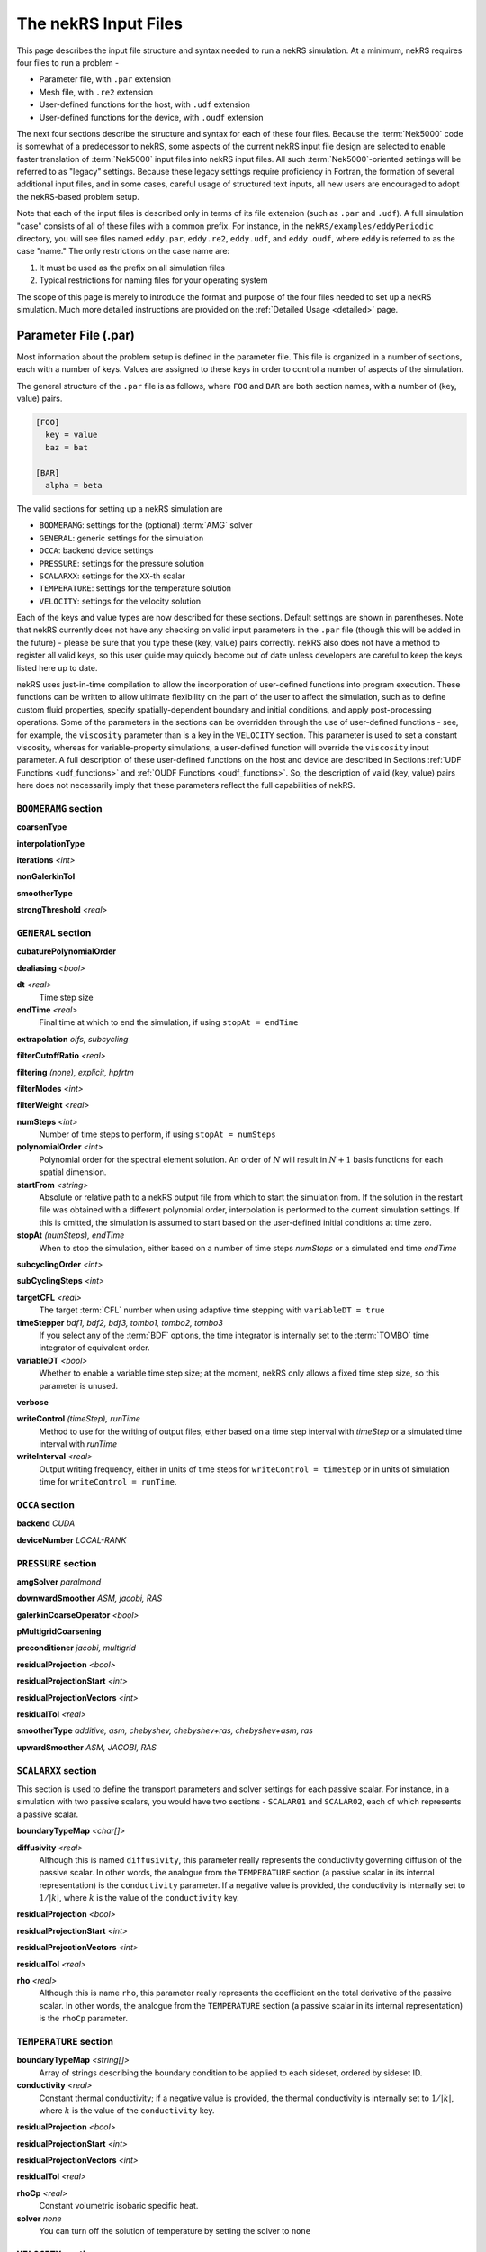 .. _input:

The nekRS Input Files
=====================

This page describes the input file structure and syntax needed to run a nekRS simulation.
At a minimum, nekRS requires four files to run a problem - 

* Parameter file, with ``.par`` extension
* Mesh file, with ``.re2`` extension
* User-defined functions for the host, with ``.udf`` extension
* User-defined functions for the device, with ``.oudf`` extension

The next four sections describe the structure and syntax for each of these four files.
Because the :term:`Nek5000` code is somewhat of a predecessor to
nekRS, some aspects of the current nekRS input file design are selected to enable faster translation of
:term:`Nek5000` input files into nekRS input files. All such
:term:`Nek5000`-oriented settings will be referred to as "legacy" settings. Because these
legacy settings require proficiency in Fortran, the formation of several additional input
files, and in some cases, careful usage of structured text inputs, all new
users are encouraged to adopt the nekRS-based problem setup.

Note that each of the input files is described only in terms of its file extension (such as
``.par`` and ``.udf``). A full simulation "case" consists of all of these files with
a common prefix. For instance, in the ``nekRS/examples/eddyPeriodic`` directory, you will see
files named ``eddy.par``, ``eddy.re2``, ``eddy.udf``, and ``eddy.oudf``, where ``eddy`` is
referred to as the case "name." The only restrictions on the case name are:

1. It must be used as the prefix on all simulation files
2. Typical restrictions for naming files for your operating system

The scope of this page is merely to introduce the format and purpose of the four
files needed to set up a nekRS simulation. Much more detailed instructions are provided
on the :ref:`Detailed Usage <detailed>` page.

Parameter File (.par)
_____________________

Most information about the problem setup is defined in the parameter file. This file is organized
in a number of sections, each with a number of keys. Values are assigned to these keys in order to
control a number of aspects of the simulation.

The general structure of the ``.par`` file is as
follows, where ``FOO`` and ``BAR`` are both section names, with a number of (key, value) pairs.

.. code-block:: xml

  [FOO]
    key = value
    baz = bat

  [BAR]
    alpha = beta

The valid sections for setting up a nekRS simulation are

* ``BOOMERAMG``: settings for the (optional) :term:`AMG` solver
* ``GENERAL``: generic settings for the simulation
* ``OCCA``: backend device settings
* ``PRESSURE``: settings for the pressure solution
* ``SCALARXX``: settings for the ``XX``-th scalar
* ``TEMPERATURE``: settings for the temperature solution
* ``VELOCITY``: settings for the velocity solution

Each of the keys and value types are now described for these sections. Default settings
are shown in parentheses. Note that nekRS currently does not have any checking on valid
input parameters in the ``.par`` file (though this will be added in the future) - please
be sure that you type these (key, value) pairs correctly. nekRS also does not have a
method to register all valid keys, so this user guide may quickly become out of date
unless developers are careful to keep the keys listed here up to date.

nekRS uses just-in-time compilation to allow the incorporation of user-defined functions
into program execution. These functions can be written to allow ultimate flexibility on
the part of the user to affect the simulation, such as to define custom fluid properties,
specify spatially-dependent boundary and initial conditions, and apply post-processing
operations. Some of the parameters in the sections can be overridden through the use of
user-defined functions - see, for example, the ``viscosity`` parameter than is a key in
the ``VELOCITY`` section. This parameter is used to set a constant viscosity, whereas
for variable-property simulations, a user-defined function will override the ``viscosity``
input parameter. A full description of these user-defined functions on the host and
device are described in Sections :ref:`UDF Functions <udf_functions>` and
:ref:`OUDF Functions <oudf_functions>`. So, the description of valid (key, value)
pairs here does not necessarily imply that these parameters reflect the full capabilities
of nekRS.

``BOOMERAMG`` section
^^^^^^^^^^^^^^^^^^^^^

**coarsenType**

**interpolationType**

**iterations** *<int>*

**nonGalerkinTol**

**smootherType**

**strongThreshold** *<real>*

``GENERAL`` section
^^^^^^^^^^^^^^^^^^^

**cubaturePolynomialOrder**

**dealiasing** *<bool>*

**dt** *<real>*
  Time step size

**endTime** *<real>*
  Final time at which to end the simulation, if using ``stopAt = endTime``

**extrapolation** *oifs, subcycling*

**filterCutoffRatio** *<real>*

**filtering** *(none), explicit, hpfrtm*

**filterModes** *<int>*

**filterWeight** *<real>*

**numSteps** *<int>*
  Number of time steps to perform, if using ``stopAt = numSteps``

**polynomialOrder** *<int>*
  Polynomial order for the spectral element solution. An order of :math:`N` will result
  in :math:`N+1` basis functions for each spatial dimension.

**startFrom** *<string>*
  Absolute or relative path to a nekRS output file from which to start the simulation from.
  If the solution in the restart file was obtained with a different polynomial order,
  interpolation is performed to the current simulation settings. If this is omitted, the
  simulation is assumed to start based on the user-defined initial conditions at time zero.

**stopAt** *(numSteps), endTime*
  When to stop the simulation, either based on a number of time steps *numSteps* or a simulated
  end time *endTime*

**subcyclingOrder** *<int>*

**subCyclingSteps** *<int>*

**targetCFL** *<real>*
  The target :term:`CFL` number when using adaptive time stepping with ``variableDT = true``

**timeStepper** *bdf1, bdf2, bdf3, tombo1, tombo2, tombo3*
  If you select any of the :term:`BDF` options, the time integrator is internally set to
  the :term:`TOMBO` time integrator of equivalent order.

**variableDT** *<bool>*
  Whether to enable a variable time step size; at the moment, nekRS only allows a fixed
  time step size, so this parameter is unused.

**verbose**

**writeControl** *(timeStep), runTime*
  Method to use for the writing of output files, either based on a time step interval with
  *timeStep* or a simulated time interval with *runTime*

**writeInterval** *<real>*
  Output writing frequency, either in units of time steps for ``writeControl = timeStep`` or
  in units of simulation time for ``writeControl = runTime``.

``OCCA`` section
^^^^^^^^^^^^^^^^

**backend** *CUDA*

**deviceNumber** *LOCAL-RANK*

``PRESSURE`` section
^^^^^^^^^^^^^^^^^^^^

**amgSolver** *paralmond*

**downwardSmoother** *ASM, jacobi, RAS*

**galerkinCoarseOperator** *<bool>*

**pMultigridCoarsening**

**preconditioner** *jacobi, multigrid*

**residualProjection** *<bool>*

**residualProjectionStart** *<int>*

**residualProjectionVectors** *<int>*

**residualTol** *<real>*

**smootherType** *additive, asm, chebyshev, chebyshev+ras, chebyshev+asm, ras*

**upwardSmoother** *ASM, JACOBI, RAS*

``SCALARXX`` section
^^^^^^^^^^^^^^^^^^^^

This section is used to define the transport parameters and solver settings for each
passive scalar. For instance, in a simulation with two passive scalars, you would have
two sections - ``SCALAR01`` and ``SCALAR02``, each of which represents a passive scalar.

**boundaryTypeMap** *<char[]>*

**diffusivity** *<real>*
  Although this is named ``diffusivity``, this parameter really represents the conductivity
  governing diffusion of the passive scalar. In other words, the analogue from the
  ``TEMPERATURE`` section (a passive scalar in its internal representation) is the
  ``conductivity`` parameter. If a negative value is provided, the
  conductivity is internally set to :math:`1/|k|`, where :math:`k` is the value of the
  ``conductivity`` key.

**residualProjection** *<bool>*

**residualProjectionStart** *<int>*

**residualProjectionVectors** *<int>*

**residualTol** *<real>*

**rho** *<real>*
  Although this is name ``rho``, this parameter really represents the coefficient on the
  total derivative of the passive scalar. In other words, the analogue from the
  ``TEMPERATURE`` section (a passive scalar in its internal representation) is the
  ``rhoCp`` parameter.

``TEMPERATURE`` section
^^^^^^^^^^^^^^^^^^^^^^^

**boundaryTypeMap** *<string[]>*
  Array of strings describing the boundary condition to be applied to each sideset, ordered
  by sideset ID.

**conductivity** *<real>*
  Constant thermal conductivity; if a negative value is provided, the thermal conductivity
  is internally set to :math:`1/|k|`, where :math:`k` is the value of the ``conductivity``
  key.

**residualProjection** *<bool>*

**residualProjectionStart** *<int>*

**residualProjectionVectors** *<int>*

**residualTol** *<real>*

**rhoCp** *<real>*
  Constant volumetric isobaric specific heat.

**solver** *none*
  You can turn off the solution of temperature by setting the solver to ``none``

``VELOCITY`` section
^^^^^^^^^^^^^^^^^^^^

**boundaryTypeMap** *<char[]>*
  Array of strings describing the boundary condition to be applied to each sideset, ordered
  by sideset ID.

**density** *<real>*
  Constant fluid density

**residualProjection** *<bool>*

**residualProjectionStart** *<int>*

**residualProjectionVectors** *<int>*

**residualTol** *<real>*

**solver** *none*
  You can turn off the solution of the flow (velocity and pressure) by setting the solver
  to ``none``.

**viscosity** *<real>*
  Constant dynamic viscosity; if a negative value is provided, the dynamic viscosity is
  internally set to :math:`1/|\mu|`, where :math:`\mu` is the value of the ``viscosity`` key.

Legacy Option (.rea)
^^^^^^^^^^^^^^^^^^^^

Mesh File (.re2)
________________

The nekRS mesh file is provided in ``.re2`` format. This format can be
produced by either:

1. Converting a mesh made with commercial meshing software to ``.re2`` format
2. Directly creating an ``.re2``-format mesh with nekRS-specific scripts

There are three main limitations for the nekRS mesh:

1. nekRS is currently, and for the forseeable future, restricted to 3-D hexahedral meshes.
2-D and 1-D problems can be accommodated on these 3-D meshes by applying zero gradient
boundary conditions to all solution variables in directions perpendicular to the
simulation plane or line, respectively. All source terms and material properties in the
governing equations must therefore also be fixed in the off-interest directions.

2. nekRS assumes that the numeric IDs for the mesh boundaries are ordered contiguously
beginning from 1.

3. The ``.re2`` format only supports HEX8 (an eight-node
hexahedral element) and HEX20 (a twenty-node hexahedral element) elements.

The following two sections describe how to generate a mesh in ``.re2`` format.

Converting an Existing Commercial Mesh
^^^^^^^^^^^^^^^^^^^^^^^^^^^^^^^^^^^^^^

The most general and flexible approach for creating a mesh is to use commercial meshing software
such as Cubit or Gmsh. After creating the mesh, it must be converted to the ``.re2`` binary format. Depending
on the mesh format (such as Exodus II format or Gmsh format), a conversion script is used to
convert the mesh to ``.re2`` format.

:term:`Nek5000` is currently a dependency in the nekRS build system for some I/O tasks. Relevant
to the present meshing discussion, a number of scripts shipped with :term:`Nek5000` are used to
perform this mesh conversion process. These scripts are built as part of the nekRS build process
and are available at ``nekRS/build/_deps/nek5000_content-src/tools``, so no extra steps are
required on the user's end to access these scripts. You may want to add this directory to your
path to avoid typing out the full directory path for each usage.

See the :ref:`Converting a Mesh to .re2 Format <converting_mesh>` section for examples demonstrating conversion of Exodus
and Gmsh meshes into ``.re2`` format.

.. _nek5000_mesh:

Nek5000 Script-Based Meshing
^^^^^^^^^^^^^^^^^^^^^^^^^^^^

A number of meshing scripts ship with the :term:`Nek5000` dependency, which allow
you to directly create ``.re2`` format meshes without the need of commercial meshing
tools. These scripts, such as ``genbox``, take user input related to the desired
grid spacing to generate meshes for fairly simple geometries. Please consult the
:term:`Nek5000` documentation for more information on the use of these scripts.

Legacy Option (.rea)
^^^^^^^^^^^^^^^^^^^^^^^^^^^^

The very early equivalent of the ``.par`` parameter file for :term:`Nek5000` was a file with extension
``.rea``. This file contained similar user settings for problem parameters that now are
set in the ``.par`` file, in addition to ASCII text format describing each node of the
mesh. See the ``Mesh File (.re2)`` section of the :term:`Nek5000`
`documentation <http://nek5000.github.io/NekDoc/problem_setup/case_files.html>`__ [#f1]_
for further details on the format for the ``.rea`` file.

The mesh section of the ``.rea`` file can be generated in two different manners -
either by specifying all the element nodes by hand, or with the :term:`Nek5000` mesh
generation scripts introduced in Section :ref:`Nek5000 Script-Based Meshing <nek5000_mesh>`.
Because the binary ``.re2`` format is preferred for very large meshes where memory may be
a concern, the ``.rea`` file approach is considered to be a legacy option.
The mesh portion of the legacy ``.rea``
file can be converted to the ``.re2`` format with the ``reatore2`` script, which also
ships with the :term:`Nek5000` dependency.

.. _udf_functions:

User-Defined Host Functions (.udf)
__________________________________

User-defined functions for the host are specified in the ``.udf`` file. These
functions can be used to perform virtually any action that can be programmed in C++.
Some of the more common examples are setting initial conditions, querying the solution
at regular intervals, and defining custom material properties and source terms. The
available functions that you may define in the ``.udf`` file are as follows. From the
examples shown on the :ref:`Detailed Usage <detailed>` page, you will see that usage
of these functions requires some proficiency in the C++
language as well as some knowledge of the nekRS source code internals.

``UDF_ExecuteStep(nrs_t* nrs, dfloat time, int tstep)``
^^^^^^^^^^^^^^^^^^^^^^^^^^^^^^^^^^^^^^^^^^^^^^^^^^^^^^^

``UDF_LoadKernels(nrs_t*  nrs)``
^^^^^^^^^^^^^^^^^^^^^^^^^^^^^^^^

``UDF_Setup0(MPI_Comm comm, setupAide & options)``
^^^^^^^^^^^^^^^^^^^^^^^^^^^^^^^^^^^^^^^^^^^^^^^^^^

This user-defined function is passed the nekRS :term:`MPI` communicator ``comm`` and a data
structure containing all of the user-specified simulation options, ``options``. This function is
called once at the beginning of the simulation *before* initializing the nekRS internals
such as the mesh, solvers, and solution data arrays. Because virtually no aspects of
the nekRS simulation have been initialized at the point when this function is called,
this function is primarily used to modify the user settings. For the typical user,
all relevant settings are already exposed through the ``.par`` file; any desired
changes to settings should therefore be performed by modifying the ``.par`` file.

This function is intended for developers or advanced users to overwrite any user
settings that may not be exposed to the ``.par`` file. For instance, setting
``timeStepper = tombo2`` in the ``GENERAL`` section triggers a number of other internal
settings in nekRS that do not need to be exposed to the typical user, but that perhaps
a developer may want to modify for testing purposes.

``UDF_Setup(nrs_t* nrs)``
^^^^^^^^^^^^^^^^^^^^^^^^^

This user-defined function is passed the nekRS simulation object ``nrs``. This function
is called once at the beginning of the simulation *after* initializing the mesh, solution
arrays, material property arrays, and boundary field mappings. This function is most
commonly used to:

1. Apply initial conditions to the solution
2. Assign function pointers to user-defined source terms and material properties

Any other additional setup actions that depend on initialization of the solution arrays
and mesh can of course also be placed in this function.

Specifying Initial Conditions
"""""""""""""""""""""""""""""

Initial conditions are specified by looping over all :term:`GLL` points and assigning
values based on the position and user-defined parameters. See the :ref:`Setting Initial Conditions <setting_ICs>`
section for an example on the use of this function for setting initial conditions.

Specifying Custom Source Terms and Properties
"""""""""""""""""""""""""""""""""""""""""""""

In addition to the ``UDF_Setup0``, ``UDF_Setup``, ``UDF_ExecuteStep``, and ``UDF_LoadKernels``
functions described in detail here, there are other user-defined functions. These functions
are handled in a slightly different manner - rather than be tied to a specific function name
like ``UDF_Setup0``, these functions are provided in terms of generic function pointers to
*any* function (provided the function parameters match those of the pointer). The four
function pointers are named as follows in nekRS:

================== ======================================================== ===================
Function pointer   Function signature                                       Purpose
================== ======================================================== ===================
``udf.uEqnSource`` ``f(nrs_t* nrs, float t, m o_U, m o_FU)``                momentum source
``udf.sEqnSource`` ``f(nrs_t* nrs, float t, m o_S, m o_SU)``                scalar source
``udf.properties`` ``f(nrs_t* nrs, float t, m o_U, m o_S, m o_Up, m o_Sp)`` material properties
``udf.div``        ``f(nrs_t* nrs, float t, m o_div)``                      thermal divergence
================== ======================================================== ===================

To shorten the syntax above, the type ``m`` is shorthand for ``occa::memory``, and ``f`` is the
name of the function, which can be *any* user-defined name. Other parameters that appear in the
function signatures are as follows:

* ``nrs`` is a pointer to the nekRS simulation object
* ``t`` is the current simulation time
* ``o_U`` is the velocity solution on the device
* ``o_S`` is the scalar solution on the device
* ``o_FU``
* ``o_SU``
* ``o_Up``
* ``o_Sp``
* ``o_div``

The ``udf.uEqnSource`` allows specification of a momentum source, such as a gravitational force, or
a friction form loss. The ``udf.sEqnSource`` allows specification of a source term for the passive
scalars. For a temperature passive scalar, this source term might represent a volumetric heat source,
while for a chemical concentration passive scalar, this source term could represent a mass
source.

The ``udf.properties`` allows specification of custom material properties for the flow,
which can be a function of the flow state as well as position and time. See the
:ref:`Setting Custom Properties <custom_properties>` section for an example of setting custom
properties.

Finally, ``udf.div``
allows specification of the thermal divergence term needed for the low Mach formulation.
See the :ref:`Detailed Usage <detailed>` page for an example of each of these use cases.

Legacy Option (.usr)
^^^^^^^^^^^^^^^^^^^^

.. _oudf_functions:

User-Defined Device Functions (.oudf)
_____________________________________

This file contains all user-defined functions that are to run on the device. These functions include
all functions used to apply boundary conditions that are built in to nekRS, as well as any other
problem-specific device functions.

Specifying Boundary Conditions
^^^^^^^^^^^^^^^^^^^^^^^^^^^^^^

The type of condition to apply for each boundary is specified by the ``boundaryTypeMap`` parameter
in the ``.par`` file. However, this single line only specifies the *type* of boundary condition.
If that boundary condition requires additional information, such as a value to impose for
a Dirichlet velocity condition, or a flux to impose for a Neumann temperature condition, then
a device function must be provided in the ``.oudf`` file. The names of these functions, and the
types of boundary conditions for which they are called, are described as follows.

=========================================== ============= =======================================
Function                                    Character Map Purpose
=========================================== ============= =======================================
``pressureDirichletConditions(bcData* bc)``               Dirichlet condition for pressure
``scalarDirichletConditions(bcData* bc)``   ``t``         Dirichlet condition for passive scalars
``scalarNeumannConditions(bcData* bc)``     ``f``         Neumann condition for passive scalars
``velocityDirichletConditions(bcData* bc)`` ``v``         Dirichlet condition for velocity
``velocityNeumannConditions(bcData* bc)``                 Neumann condition for velocity
=========================================== ============= =======================================

Each function has the same signature, and takes as input the ``bc`` object. This object contains
all information needed to apply a boundary condition - the position, unit normals, and solution
components. The "character map" refers to the character in the ``boundaryTypeMap`` key in the
``.par`` file that will trigger this boundary condition. The ``scalar``-type boundary conditions
are called for boundary conditions on passive scalars, while the ``pressure``- and ``velocity``-type
conditions are called for the boundary conditions on the flow.

Each of these functions is *only* called on boundaries that contain that boundary. For instance,
if only boundaries 3 and 4 are primitive conditions on velocity, then ``velocityDirichletConditions``
is only called on boundaries 3 and 4. See the :ref:`Setting Boundary Conditions <boundary_conditions>`
section for several examples on how to set boundary conditions with device functions.

.. rubric:: Footnotes

.. [#f1] While the heading for ``Mesh File (.re2)`` seems to suggest that the contents refer only to the ``.re2`` format, the actual text description still points to the legacy ``.rea`` format.
